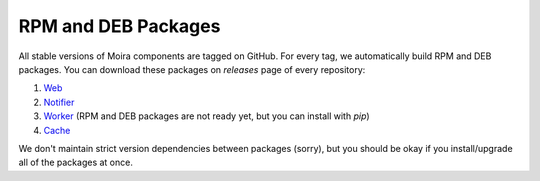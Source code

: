 RPM and DEB Packages
====================

.. _Web: https://github.com/moira-alert/web/releases
.. _Notifier: https://github.com/moira-alert/notifier/releases
.. _Worker: https://github.com/moira-alert/worker/releases
.. _Cache: https://github.com/moira-alert/cache/releases

All stable versions of Moira components are tagged on GitHub. For every tag, we automatically build RPM and DEB
packages. You can download these packages on `releases` page of every repository:

1. Web_
2. Notifier_
3. Worker_ (RPM and DEB packages are not ready yet, but you can install with `pip`)
4. Cache_

We don't maintain strict version dependencies between packages (sorry), but you should be okay if you install/upgrade
all of the packages at once.
